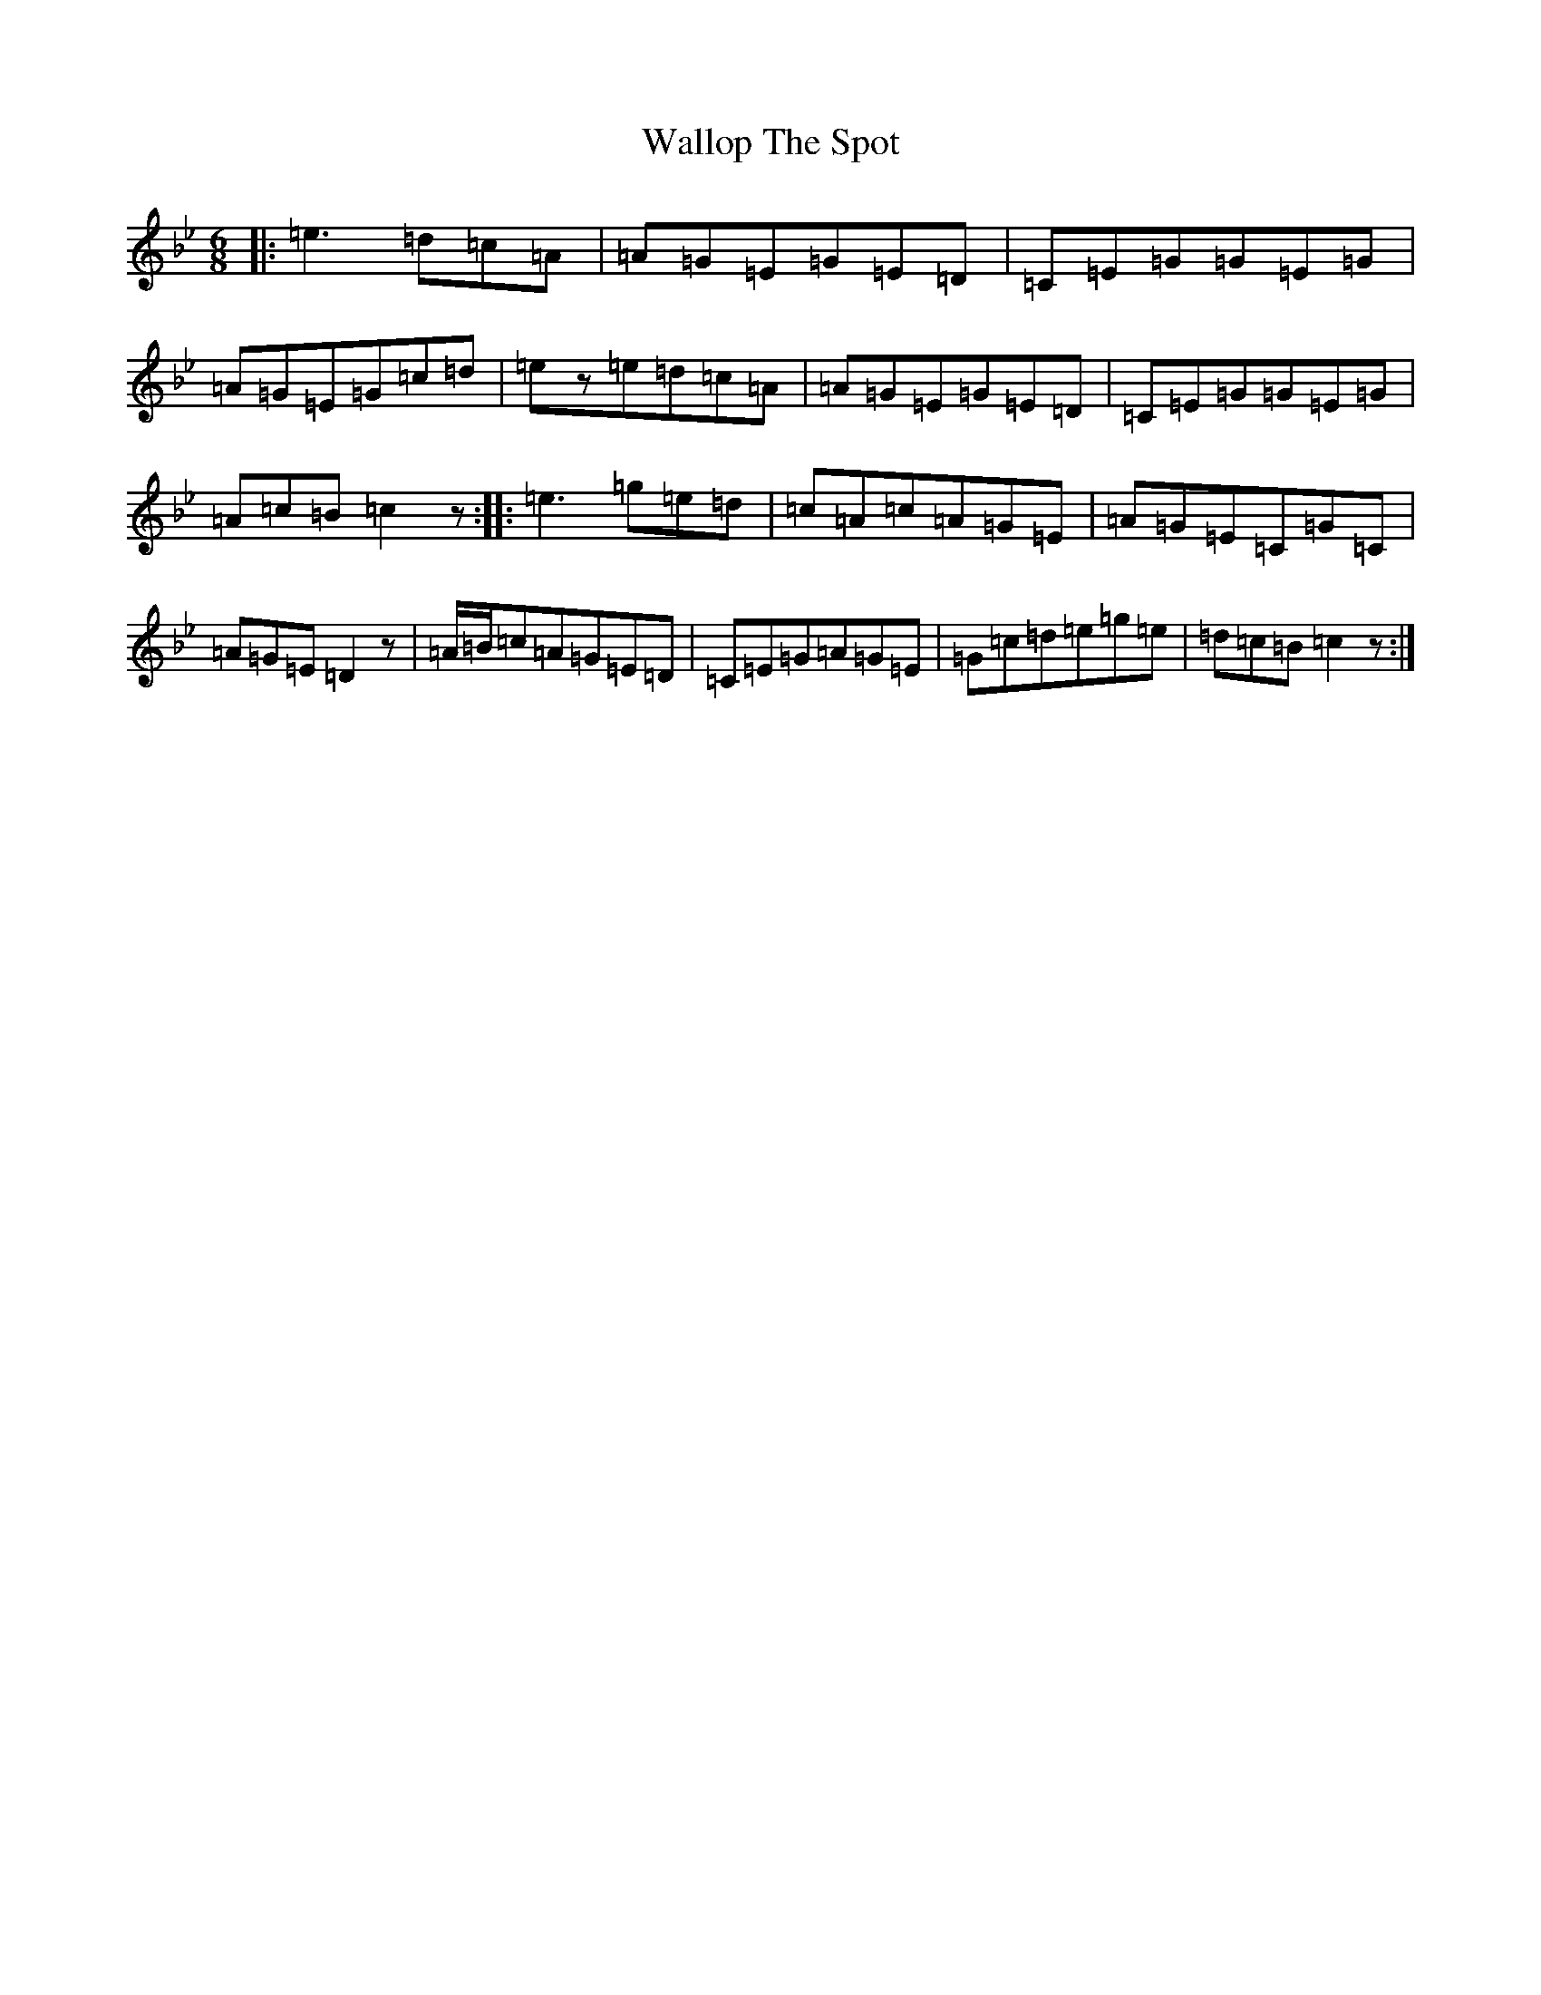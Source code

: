 X: 16488
T: Wallop The Spot
S: https://thesession.org/tunes/818#setting13968
Z: E Dorian
R: jig
M:6/8
L:1/8
K: C Dorian
|:=e3=d=c=A|=A=G=E=G=E=D|=C=E=G=G=E=G|=A=G=E=G=c=d|=ez=e=d=c=A|=A=G=E=G=E=D|=C=E=G=G=E=G|=A=c=B=c2z:||:=e3=g=e=d|=c=A=c=A=G=E|=A=G=E=C=G=C|=A=G=E=D2z|=A/2=B/2=c=A=G=E=D|=C=E=G=A=G=E|=G=c=d=e=g=e|=d=c=B=c2z:|